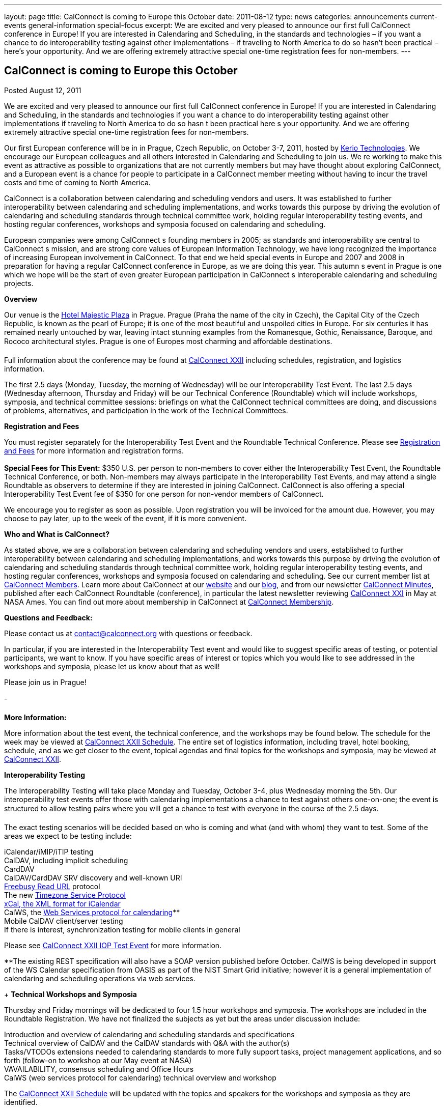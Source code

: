 ---
layout: page
title: CalConnect is coming to Europe this October
date: 2011-08-12
type: news
categories: announcements current-events general-information special-focus
excerpt: We are excited and very pleased to announce our first full CalConnect conference in Europe! If you are interested in Calendaring and Scheduling, in the standards and technologies – if you want a chance to do interoperability testing against other implementations – if traveling to North America to do so hasn’t been practical – here’s your opportunity. And we are offering extremely attractive special one-time registration fees for non-members.
---

== CalConnect is coming to Europe this October

[[node-250]]
Posted August 12, 2011 

We are excited and very pleased to announce our first full CalConnect conference in Europe! If you are interested in Calendaring and Scheduling, in the standards and technologies  if you want a chance to do interoperability testing against other implementations  if traveling to North America to do so hasn t been practical  here s your opportunity. And we are offering extremely attractive special one-time registration fees for non-members.

Our first European conference will be in in Prague, Czech Republic, on October 3-7, 2011, hosted by http://www.kerio.com/[Kerio Technologies]. We encourage our European colleagues and all others interested in Calendaring and Scheduling to join us. We re working to make this event as attractive as possible to organizations that are not currently members but may have thought about exploring CalConnect, and a European event is a chance for people to participate in a CalConnect member meeting without having to incur the travel costs and time of coming to North America.

CalConnect is a collaboration between calendaring and scheduling vendors and users. It was established to further interoperability between calendaring and scheduling implementations, and works towards this purpose by driving the evolution of calendaring and scheduling standards through technical committee work, holding regular interoperability testing events, and hosting regular conferences, workshops and symposia focused on calendaring and scheduling.

European companies were among CalConnect s founding members in 2005; as standards and interoperability are central to CalConnect s mission, and are strong core values of European Information Technology, we have long recognized the importance of increasing European involvement in CalConnect. To that end we held special events in Europe and 2007 and 2008 in preparation for having a regular CalConnect conference in Europe, as we are doing this year. This autumn s event in Prague is one which we hope will be the start of even greater European participation in CalConnect s interoperable calendaring and scheduling projects.

*Overview*

Our venue is the http://www.hotel-majestic.cz/en/index[Hotel Majestic Plaza] in Prague. Prague (Praha  the name of the city in Czech), the Capital City of the Czech Republic, is known as the pearl of Europe; it is one of the most beautiful and unspoiled cities in Europe. For six centuries it has remained nearly untouched by war, leaving intact stunning examples from the Romanesque, Gothic, Renaissance, Baroque, and Rococo architectural styles. Prague is one of Europes most charming and affordable destinations.

Full information about the conference may be found at link://calconnect22.shtml[CalConnect XXII] including schedules, registration, and logistics information.

The first 2.5 days (Monday, Tuesday, the morning of Wednesday) will be our Interoperability Test Event. The last 2.5 days (Wednesday afternoon, Thursday and Friday) will be our Technical Conference (Roundtable) which will include workshops, symposia, and technical committee sessions: briefings on what the CalConnect technical committees are doing, and discussions of problems, alternatives, and participation in the work of the Technical Committees.

*Registration and Fees*

You must register separately for the Interoperability Test Event and the Roundtable Technical Conference. Please see link://regtypes.shtml[Registration and Fees] for more information and registration forms. +
 +
*Special Fees for This Event:* $350 U.S. per person to non-members to cover either the Interoperability Test Event, the Roundtable Technical Conference, or both. Non-members may always participate in the Interoperability Test Events, and may attend a single Roundtable as observers to determine if they are interested in joining CalConnect. CalConnect is also offering a special Interoperability Test Event fee of $350 for one person for non-vendor members of CalConnect.

We encourage you to register as soon as possible. Upon registration you will be invoiced for the amount due. However, you may choose to pay later, up to the week of the event, if it is more convenient.

*Who and What is CalConnect?*

As stated above, we are a collaboration between calendaring and scheduling vendors and users, established to further interoperability between calendaring and scheduling implementations, and works towards this purpose by driving the evolution of calendaring and scheduling standards through technical committee work, holding regular interoperability testing events, and hosting regular conferences, workshops and symposia focused on calendaring and scheduling. See our current member list at link://mbrlist.shtml[CalConnect Members]. Learn more about CalConnect at our link://[website] and our https://calconnect.wordpress.com/[blog], and from our newsletter link://minutes.shtml[CalConnect Minutes], published after each CalConnect Roundtable (conference), in particular the latest newsletter reviewing link://minutes/CalConnect%20Minutes%20Jun2011.pdf[CalConnect XXI] in May at NASA Ames. You can find out more about membership in CalConnect at link://membership.shtml[CalConnect Membership].

*Questions and Feedback:*

Please contact us at mailto:contact@calconnect.org[contact@calconnect.org] with questions or feedback.

In particular, if you are interested in the Interoperability Test event and would like to suggest specific areas of testing, or potential participants, we want to know. If you have specific areas of interest or topics which you would like to see addressed in the workshops and symposia, please let us know about that as well!

Please join us in Prague!

-

*More Information:*

More information about the test event, the technical conference, and the workshops may be found below. The schedule for the week may be viewed at link://calconnect22.shtml#schedule[CalConnect XXII Schedule]. The entire set of logistics information, including travel, hotel booking, schedule, and as we get closer to the event, topical agendas and final topics for the workshops and symposia, may be viewed at link://calconnect22.shtml[CalConnect XXII].

*Interoperability Testing*

The Interoperability Testing will take place Monday and Tuesday, October 3-4, plus Wednesday morning the 5th. Our interoperability test events offer those with calendaring implementations a chance to test against others one-on-one; the event is structured to allow testing pairs where you will get a chance to test with everyone in the course of the 2.5 days.

The exact testing scenarios will be decided based on who is coming and what (and with whom) they want to test. Some of the areas we expect to be testing include:

iCalendar/iMIP/iTIP testing +
 CalDAV, including implicit scheduling +
 CardDAV +
 CalDAV/CardDAV SRV discovery and well-known URI +
link:/docs/CD0903%20Freebusy%20Read%20URL.pdf[Freebusy Read URL] protocol +
 The new https://datatracker.ietf.org/doc/draft-douglass-timezone-service/[Timezone Service Protocol] +
http://tools.ietf.org/html/rfc6321[xCal, the XML format for iCalendar] +
 CalWS, the link:/docs/CD1011%20CalWS-Rest%20Restful%20Web%20Services%20Protocol%20for%20Calendaring.pdf[Web Services protocol for calendaring]** +
 Mobile CalDAV client/server testing +
 If there is interest, synchronization testing for mobile clients in general

Please see link://iop1110.shtml[CalConnect XXII IOP Test Event] for more information.

**The existing REST specification will also have a SOAP version published before October. CalWS is being developed in support of the WS Calendar specification from OASIS as part of the NIST Smart Grid initiative; however it is a general implementation of calendaring and scheduling operations via web services.

+
*Technical Workshops and Symposia*

Thursday and Friday mornings will be dedicated to four 1.5 hour workshops and symposia. The workshops are included in the Roundtable Registration. We have not finalized the subjects as yet but the areas under discussion include:

Introduction and overview of calendaring and scheduling standards and specifications +
 Technical overview of CalDAV and the CalDAV standards with Q&A with the author(s) +
 Tasks/VTODOs  extensions needed to calendaring standards to more fully support tasks, project management applications, and so forth (follow-on to workshop at our May event at NASA) +
 VAVAILABILITY, consensus scheduling and Office Hours +
 CalWS (web services protocol for calendaring)  technical overview and workshop

The link://calconnect22.sthml#schedule[CalConnect XXII Schedule] will be updated with the topics and speakers for the workshops and symposia as they are identified.

*Roundtable (Technical Conference*)

At each CalConnect event, the Roundtable offers an opportunity for each of the CalConnect Technical Committees to present its work, invite suggestions, and conduct open discussions with the attendees on issues or topics under deliberation in the technical committee. In order to facilitate people in North America joining the Roundtable portion of the week s events, the Roundtable sessions will be held Wednesday, Thursday and Friday afternoons, as shown in the link://calconnect22.sthml#schedule[CalConnect XXII Schedule]. The schedule includes

Opening and introduction to CalConnect +
 Report from the Interoperability Test Event +
 Technical Committee sessions for all CalConnect TCs +
 Opportunities for BOFs (birds of a feather discussions) +
 Final wrapup and summary of all Technical Committee sessions +
 CalConnect Plenary Session

The conference will conclude no later than 18:00 on Friday, October 7th.

*Social Events*:

There will be a dinner for all Interoperability Test Event participants on Monday Evening, a Reception on Wednesday evening (at the hotel) for all participants in either the Test Event and/or the Technical Conference, and a dinner for all Technical Conference participants on Thursday evening. &nbsp;

https://www.addthis.com/bookmark.php?v=300https://www.addthis.com/bookmark.php?v=300https://www.addthis.com/bookmark.php?v=300https://www.addthis.com/bookmark.php?v=300https://www.addthis.com/bookmark.php?v=300

Categories:&nbsp;

link:/news/announcements[Announcements]

link:/news/current-events[Current Events]

link:/news/general-information[General Information]

link:/news/special-focus[Special Focus]

